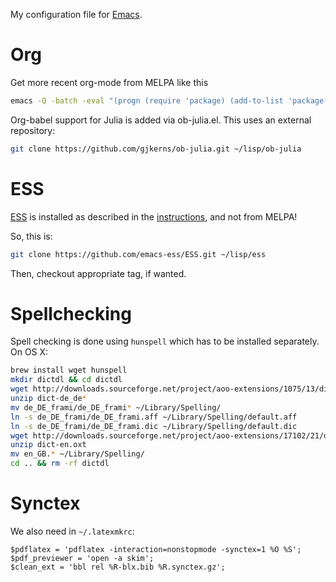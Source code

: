 My configuration file for [[https://www.gnu.org/software/emacs/][Emacs]].

* Org

Get more recent org-mode from MELPA like this

#+BEGIN_SRC sh
emacs -Q -batch -eval "(progn (require 'package) (add-to-list 'package-archives '(\"org\" . \"http://orgmode.org/elpa/\"))  (package-initialize) (package-refresh-contents) (package-install 'org-plus-contrib))"emacs -Q -batch -eval "(progn (require 'package) (add-to-list 'package-archives '(\"org\" . \"http://orgmode.org/elpa/\"))  (package-initialize) (package-refresh-contents) (package-install 'org-plus-contrib))"
#+END_SRC

Org-babel support for Julia is added via ob-julia.el. This uses an
external repository:

#+begin_src sh
git clone https://github.com/gjkerns/ob-julia.git ~/lisp/ob-julia
#+end_src

* ESS

[[http://ess.r-project.org][ESS]] is installed as described in the [[http://ess.r-project.org][instructions]], and not from MELPA!

So, this is:

#+begin_src sh
git clone https://github.com/emacs-ess/ESS.git ~/lisp/ess
#+end_src

Then, checkout appropriate tag, if wanted.

* Spellchecking

Spell checking is done using =hunspell= which has to be installed
separately. On OS X:

#+begin_src sh
  brew install wget hunspell
  mkdir dictdl && cd dictdl
  wget http://downloads.sourceforge.net/project/aoo-extensions/1075/13/dict-de_de-frami_2013-12-06.oxt
  unzip dict-de_de*
  mv de_DE_frami/de_DE_frami* ~/Library/Spelling/
  ln -s de_DE_frami/de_DE_frami.aff ~/Library/Spelling/default.aff
  ln -s de_DE_frami/de_DE_frami.dic ~/Library/Spelling/default.dic
  wget http://downloads.sourceforge.net/project/aoo-extensions/17102/21/dict-en.oxt
  unzip dict-en.oxt
  mv en_GB.* ~/Library/Spelling/
  cd .. && rm -rf dictdl
#+end_src

* Synctex

We also need in =~/.latexmkrc=:

#+begin_src
$pdflatex = 'pdflatex -interaction=nonstopmode -synctex=1 %O %S';
$pdf_previewer = 'open -a skim';
$clean_ext = 'bbl rel %R-blx.bib %R.synctex.gz';
#+end_src

